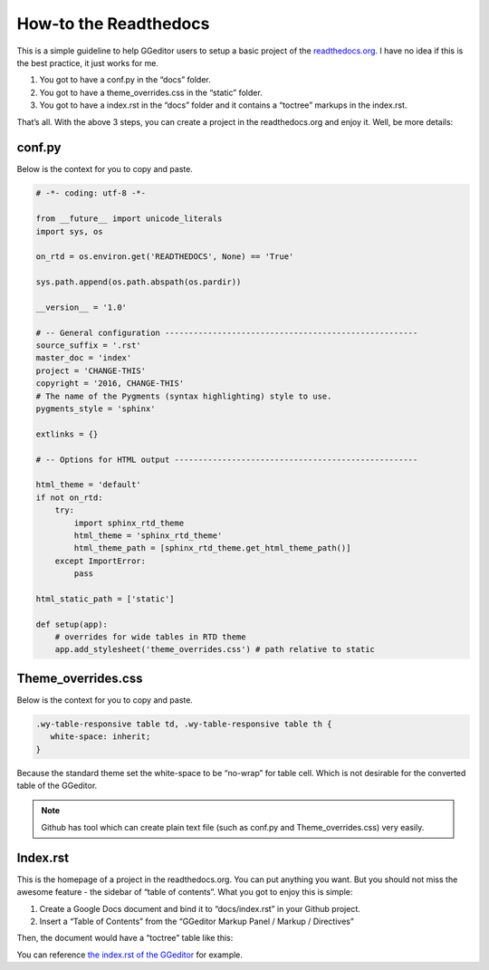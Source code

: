 
.. _h7f551d34286643173b507b745668a4f:

How-to the Readthedocs
######################

This is a simple guideline to help GGeditor users to setup a basic project of the \ `readthedocs.org`_\ . I have no idea if this is the best practice, it just works for me.

#. You got to have a conf.py in the “docs” folder.
#. You got to have a theme_overrides.css in the “static” folder.
#. You got to have a index.rst in the “docs” folder and it contains a “toctree” markups in the index.rst.

That’s all. With the above 3 steps, you can create a project in the readthedocs.org and enjoy it. Well, be more details:

.. _h5dd7fe7f33697b5d497914774677:

conf.py
*******

Below is the context for you to copy and paste.

.. code:: 

    # -*- coding: utf-8 -*-
    
    from __future__ import unicode_literals
    import sys, os
    
    on_rtd = os.environ.get('READTHEDOCS', None) == 'True'
    
    sys.path.append(os.path.abspath(os.pardir))
    
    __version__ = '1.0'
    
    # -- General configuration -----------------------------------------------------
    source_suffix = '.rst'
    master_doc = 'index'
    project = 'CHANGE-THIS'
    copyright = '2016, CHANGE-THIS'
    # The name of the Pygments (syntax highlighting) style to use.
    pygments_style = 'sphinx'
    
    extlinks = {}
    
    # -- Options for HTML output ---------------------------------------------------
    
    html_theme = 'default'
    if not on_rtd:
        try:
            import sphinx_rtd_theme
            html_theme = 'sphinx_rtd_theme'
            html_theme_path = [sphinx_rtd_theme.get_html_theme_path()]
        except ImportError:
            pass
    
    html_static_path = ['static']
    
    def setup(app):
        # overrides for wide tables in RTD theme
        app.add_stylesheet('theme_overrides.css') # path relative to static

.. _h2e314c3b23771ce592cd877506c4e:

Theme_overrides.css
*******************

Below is the context for you to copy and paste.

.. code:: 

    .wy-table-responsive table td, .wy-table-responsive table th {
       white-space: inherit;
    }

Because the standard theme set the white-space to be “no-wrap” for table cell. Which is not desirable for the converted table of the GGeditor.

.. Note:: 

    Github has tool which can create plain text file (such as conf.py and Theme_overrides.css) very easily.

.. _h222539617c7a7255301a60406d156810:

Index.rst
*********

This is the homepage of a project in the readthedocs.org. You can put anything you want. But you should not miss the awesome feature - the sidebar of “table of contents”. What you got to enjoy this is simple:

#. Create a Google Docs document and bind it to “docs/index.rst” in your Github project.
#. Insert a “Table of Contents” from the “GGeditor Markup Panel / Markup / Directives”

\ |IMG1|\ 

Then, the document would have a “toctree” table like this:

\ |IMG2|\ 

You can reference \ `the index.rst of the GGeditor`_\  for example.


.. _`readthedocs.org`: https://readthedocs.org
.. _`the index.rst of the GGeditor`: https://docs.google.com/document/d/13b5dr8TZoTC5IJZeoiDt066b6mwq67yHqcl4TYUFnk0/edit?usp=sharing

.. |IMG1| image:: how2Readthedocs/how2Readthedocs_1.png
   :height: 493 px
   :width: 310 px

.. |IMG2| image:: how2Readthedocs/how2Readthedocs_2.png
   :height: 478 px
   :width: 810 px

